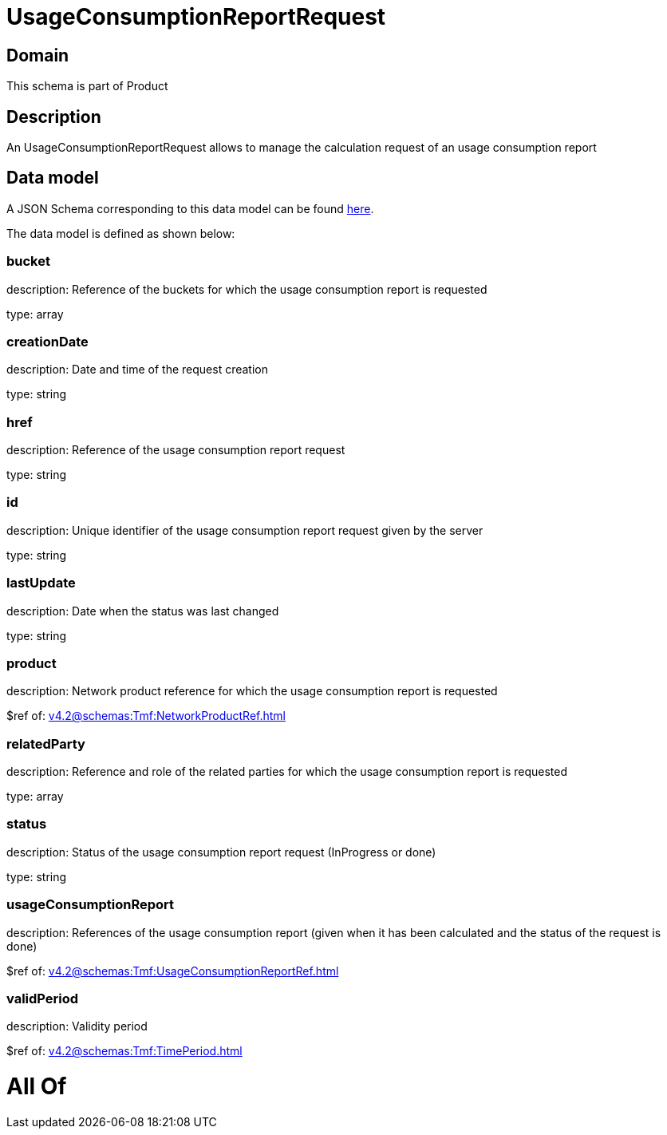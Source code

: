 = UsageConsumptionReportRequest

[#domain]
== Domain

This schema is part of Product

[#description]
== Description

An UsageConsumptionReportRequest allows to manage the calculation request of an usage consumption report


[#data_model]
== Data model

A JSON Schema corresponding to this data model can be found https://tmforum.org[here].

The data model is defined as shown below:


=== bucket
description: Reference of the buckets for which the usage consumption report is requested

type: array


=== creationDate
description: Date and time of the request creation

type: string


=== href
description: Reference of the usage consumption report request

type: string


=== id
description: Unique identifier of the usage consumption report request given by the server

type: string


=== lastUpdate
description: Date when the status was last changed

type: string


=== product
description: Network product reference for which the usage consumption report is requested

$ref of: xref:v4.2@schemas:Tmf:NetworkProductRef.adoc[]


=== relatedParty
description: Reference and role of the related parties for which the usage consumption report is requested

type: array


=== status
description: Status of the usage consumption report request (InProgress or done)

type: string


=== usageConsumptionReport
description: References of the usage consumption report (given when it has been calculated and the status of the request is done)

$ref of: xref:v4.2@schemas:Tmf:UsageConsumptionReportRef.adoc[]


=== validPeriod
description: Validity period

$ref of: xref:v4.2@schemas:Tmf:TimePeriod.adoc[]


= All Of 
